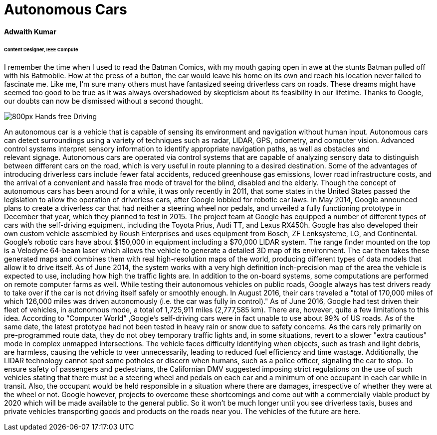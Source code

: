 = Autonomous Cars

==== Adwaith Kumar
====== Content Designer, IEEE Compute

I remember the time when I used to read the Batman Comics, with my mouth gaping open in awe at the stunts Batman pulled off with his Batmobile. How at the press of a button, the car would leave his home on its own and reach his location never failed to fascinate me. Like me, I’m sure many others must have fantasized seeing driverless cars on roads. These dreams might have seemed too good to be true as it was always overshadowed by skepticism about its feasibility in our lifetime. Thanks to Google, our doubts can now be dismissed without a second thought.

image:https://upload.wikimedia.org/wikipedia/commons/thumb/6/65/Hands-free_Driving.jpg/800px-Hands-free_Driving.jpg[]

An autonomous car is a vehicle that is capable of sensing its environment and navigation without human input. Autonomous cars can detect surroundings using a variety of techniques such as radar, LIDAR, GPS, odometry, and computer vision.  Advanced control systems interpret sensory information to identify appropriate navigation paths, as well as obstacles and relevant signage. Autonomous cars are operated via control systems that are capable of analyzing sensory data to distinguish between different cars on the road, which is very useful in route planning to a desired destination. Some of the advantages of introducing driverless cars include fewer fatal accidents, reduced greenhouse gas emissions, lower road infrastructure costs, and the arrival of a convenient and hassle free mode of travel for the blind, disabled and the elderly.
Though the concept of autonomous cars has been around for a while, it was only recently in 2011, that some states in the United States passed the legislation to allow the operation of driverless cars, after Google lobbied for robotic car laws. In May 2014, Google announced plans to create a driverless car that had neither a steering wheel nor pedals, and unveiled a fully functioning prototype in December that year, which they planned to test in 2015.
	The project team at Google has equipped a number of different types of cars with the self-driving equipment, including the Toyota Prius, Audi TT, and Lexus RX450h. Google has also developed their own custom vehicle assembled by Roush Enterprises and uses equipment from Bosch, ZF Lenksysteme, LG, and Continental. Google's robotic cars have about $150,000 in equipment including a $70,000 LIDAR system. The range finder mounted on the top is a Velodyne 64-beam laser which allows the vehicle to generate a detailed 3D map of its environment. The car then takes these generated maps and combines them with real high-resolution maps of the world, producing different types of data models that allow it to drive itself. 
As of June 2014, the system works with a very high definition inch-precision map of the area the vehicle is expected to use, including how high the traffic lights are. In addition to the on-board systems, some computations are performed on remote computer farms as well. While testing their autonomous vehicles on public roads, Google always has test drivers ready to take over if the car is not driving itself safely or smoothly enough. In August 2016, their cars traveled a "total of 170,000 miles of which 126,000 miles was driven autonomously (i.e. the car was fully in control)." As of June 2016, Google had test driven their fleet of vehicles, in autonomous mode, a total of 1,725,911 miles (2,777,585 km).
There are, however, quite a few limitations to this idea. According to “Computer World” ,Google's self-driving cars were in fact unable to use about 99% of US roads. As of the same date, the latest prototype had not been tested in heavy rain or snow due to safety concerns. As the cars rely primarily on pre-programmed route data, they do not obey temporary traffic lights and, in some situations, revert to a slower "extra cautious" mode in complex unmapped intersections. The vehicle faces difficulty identifying when objects, such as trash and light debris, are harmless, causing the vehicle to veer unnecessarily, leading to reduced fuel efficiency and time wastage. Additionally, the LIDAR technology cannot spot some potholes or discern when humans, such as a police officer, signaling the car to stop. To ensure safety of passengers and pedestrians, the Californian DMV suggested imposing strict regulations on the use of such vehicles stating that there must be a steering wheel and pedals on each car and a minimum of one occupant in each car while in transit. Also, the occupant would be held responsible in a situation where there are damages, irrespective of whether they were at the wheel or not. Google however, projects to overcome these shortcomings and come out with a commercially viable product by 2020 which will be made available to the general public. So it won’t be much longer until you see driverless taxis, buses and private vehicles transporting goods and products on the roads near you. The vehicles of the future are here.